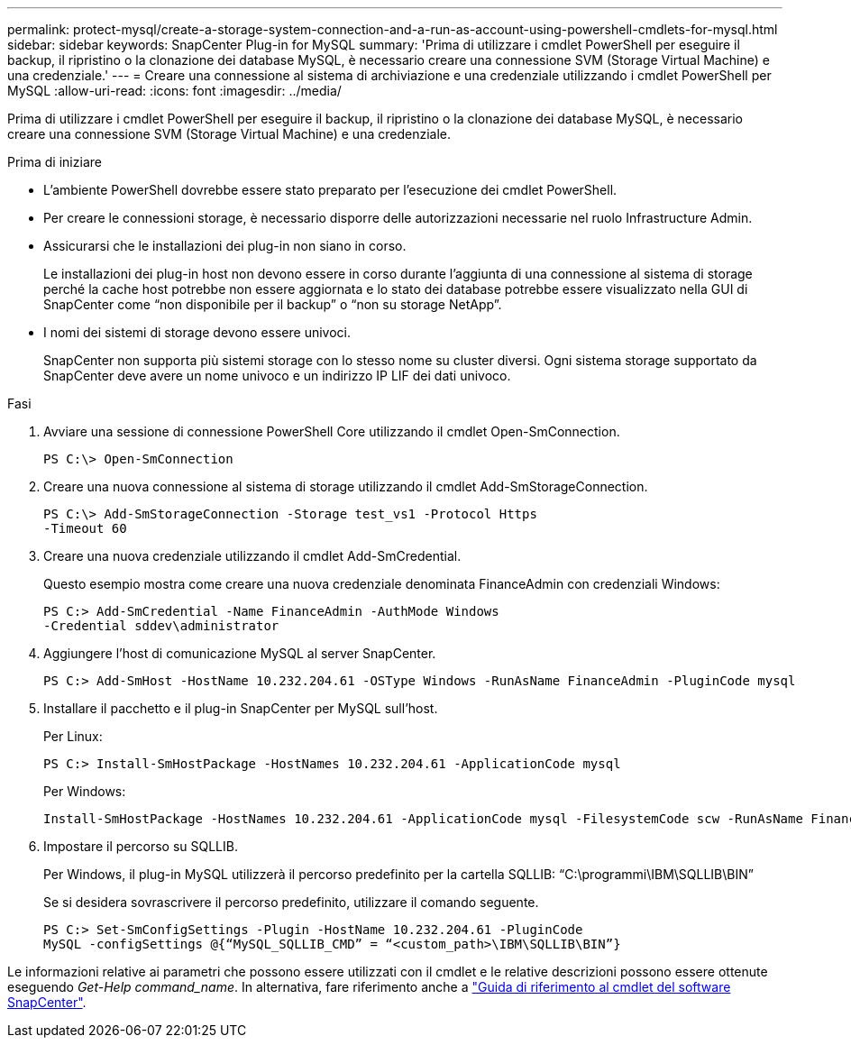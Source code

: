 ---
permalink: protect-mysql/create-a-storage-system-connection-and-a-run-as-account-using-powershell-cmdlets-for-mysql.html 
sidebar: sidebar 
keywords: SnapCenter Plug-in for MySQL 
summary: 'Prima di utilizzare i cmdlet PowerShell per eseguire il backup, il ripristino o la clonazione dei database MySQL, è necessario creare una connessione SVM (Storage Virtual Machine) e una credenziale.' 
---
= Creare una connessione al sistema di archiviazione e una credenziale utilizzando i cmdlet PowerShell per MySQL
:allow-uri-read: 
:icons: font
:imagesdir: ../media/


[role="lead"]
Prima di utilizzare i cmdlet PowerShell per eseguire il backup, il ripristino o la clonazione dei database MySQL, è necessario creare una connessione SVM (Storage Virtual Machine) e una credenziale.

.Prima di iniziare
* L'ambiente PowerShell dovrebbe essere stato preparato per l'esecuzione dei cmdlet PowerShell.
* Per creare le connessioni storage, è necessario disporre delle autorizzazioni necessarie nel ruolo Infrastructure Admin.
* Assicurarsi che le installazioni dei plug-in non siano in corso.
+
Le installazioni dei plug-in host non devono essere in corso durante l'aggiunta di una connessione al sistema di storage perché la cache host potrebbe non essere aggiornata e lo stato dei database potrebbe essere visualizzato nella GUI di SnapCenter come "`non disponibile per il backup`" o "`non su storage NetApp`".

* I nomi dei sistemi di storage devono essere univoci.
+
SnapCenter non supporta più sistemi storage con lo stesso nome su cluster diversi. Ogni sistema storage supportato da SnapCenter deve avere un nome univoco e un indirizzo IP LIF dei dati univoco.



.Fasi
. Avviare una sessione di connessione PowerShell Core utilizzando il cmdlet Open-SmConnection.
+
[listing]
----
PS C:\> Open-SmConnection
----
. Creare una nuova connessione al sistema di storage utilizzando il cmdlet Add-SmStorageConnection.
+
[listing]
----
PS C:\> Add-SmStorageConnection -Storage test_vs1 -Protocol Https
-Timeout 60
----
. Creare una nuova credenziale utilizzando il cmdlet Add-SmCredential.
+
Questo esempio mostra come creare una nuova credenziale denominata FinanceAdmin con credenziali Windows:

+
[listing]
----
PS C:> Add-SmCredential -Name FinanceAdmin -AuthMode Windows
-Credential sddev\administrator
----
. Aggiungere l'host di comunicazione MySQL al server SnapCenter.
+
[listing]
----
PS C:> Add-SmHost -HostName 10.232.204.61 -OSType Windows -RunAsName FinanceAdmin -PluginCode mysql
----
. Installare il pacchetto e il plug-in SnapCenter per MySQL sull'host.
+
Per Linux:

+
[listing]
----
PS C:> Install-SmHostPackage -HostNames 10.232.204.61 -ApplicationCode mysql
----
+
Per Windows:

+
[listing]
----
Install-SmHostPackage -HostNames 10.232.204.61 -ApplicationCode mysql -FilesystemCode scw -RunAsName FinanceAdmin
----
. Impostare il percorso su SQLLIB.
+
Per Windows, il plug-in MySQL utilizzerà il percorso predefinito per la cartella SQLLIB: “C:\programmi\IBM\SQLLIB\BIN”

+
Se si desidera sovrascrivere il percorso predefinito, utilizzare il comando seguente.

+
[listing]
----
PS C:> Set-SmConfigSettings -Plugin -HostName 10.232.204.61 -PluginCode
MySQL -configSettings @{“MySQL_SQLLIB_CMD” = “<custom_path>\IBM\SQLLIB\BIN”}

----


Le informazioni relative ai parametri che possono essere utilizzati con il cmdlet e le relative descrizioni possono essere ottenute eseguendo _Get-Help command_name_. In alternativa, fare riferimento anche a https://docs.netapp.com/us-en/snapcenter-cmdlets/index.html["Guida di riferimento al cmdlet del software SnapCenter"^].
